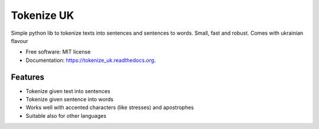 ===============================
Tokenize UK
===============================

.. image:: https://img.shields.io/pypi/v/tokenize_uk.svg
        :target: https://pypi.python.org/pypi/tokenize_uk

.. image:: https://img.shields.io/travis/lang-uk/tokenize-uk.svg
        :target: https://travis-ci.org/lang-uk/tokenize-uk

.. image:: http://readthedocs.org/projects/tokenize-uk/badge/?version=latest
		:target: http://tokenize-uk.readthedocs.io/en/latest/?badge=latest
		:alt: Documentation Status


Simple python lib to tokenize texts into sentences and sentences to words. Small, fast and robust. Comes with ukrainian flavour 

* Free software: MIT license
* Documentation: https://tokenize_uk.readthedocs.org.

Features
--------

* Tokenize given text into sentences
* Tokenize given sentence into words
* Works well with accented characters (like stresses) and apostrophes
* Suitable also for other languages
